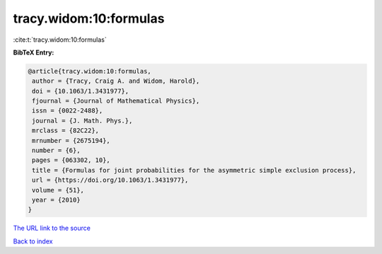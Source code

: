 tracy.widom:10:formulas
=======================

:cite:t:`tracy.widom:10:formulas`

**BibTeX Entry:**

.. code-block:: bibtex

   @article{tracy.widom:10:formulas,
    author = {Tracy, Craig A. and Widom, Harold},
    doi = {10.1063/1.3431977},
    fjournal = {Journal of Mathematical Physics},
    issn = {0022-2488},
    journal = {J. Math. Phys.},
    mrclass = {82C22},
    mrnumber = {2675194},
    number = {6},
    pages = {063302, 10},
    title = {Formulas for joint probabilities for the asymmetric simple exclusion process},
    url = {https://doi.org/10.1063/1.3431977},
    volume = {51},
    year = {2010}
   }
`The URL link to the source <ttps://doi.org/10.1063/1.3431977}>`_


`Back to index <../By-Cite-Keys.html>`_
